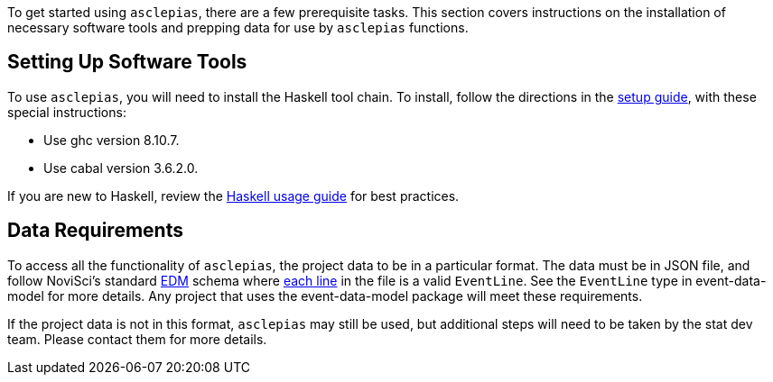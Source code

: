 :navtitle: Getting Started
:description: Instructions on getting started with asclepias
:ghc: 8.10.7
:cabal: 3.6.2.0
// TODO: update edm-path to non-sandbox URL
:edm-path: https://docs.novisci.com/edm-sandbox/latest
:source-highlighter: highlightjs

To get started using `asclepias`, there are a few prerequisite tasks.
This section covers instructions on the installation of necessary software tools
and prepping data for use by `asclepias` functions.

## Setting Up Software Tools
To use `asclepias`, you will need to install the Haskell tool chain.
To install, 
follow the directions in the xref:nsBuild:ROOT:haskell-setup.adoc[setup guide],
with these special instructions:

* Use ghc version {ghc}.
* Use cabal version {cabal}.

If you are new to Haskell, 
review the xref:nsBuild:usage-guides:index.adoc[Haskell usage guide] for best practices.

## Data Requirements
To access all the functionality of `asclepias`,
the project data to be in a particular format.
The data must be in JSON file, 
and follow
NoviSci's standard 
{edm-path}/index.html#_event_representation[EDM]
schema where http://ndjson.org/[each line]
in the file is a valid `EventLine`.
See the `+EventLine+` type in event-data-model for more details.
Any project that uses the event-data-model package will meet these requirements.

If the project data is not in this format,
`asclepias` may still be used,
but additional steps will need to be taken by the stat dev team.
Please contact them for more details.